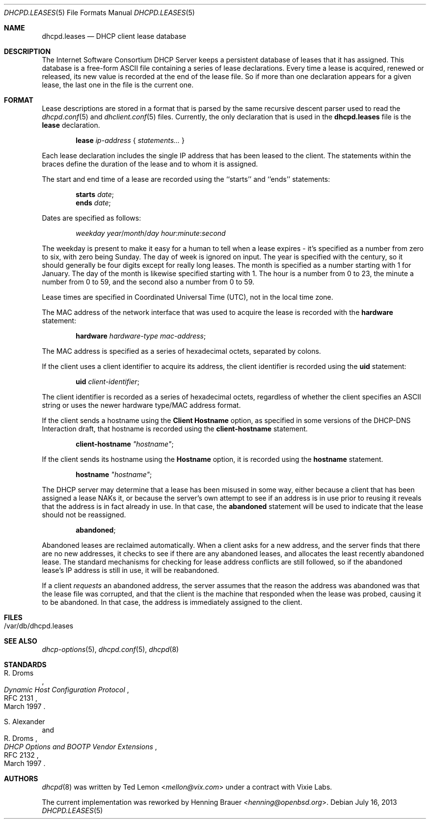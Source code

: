 .\"	$OpenBSD: dhcpd.leases.5,v 1.8 2013/07/16 10:26:17 jmc Exp $
.\"
.\" Copyright (c) 1997, 1998 The Internet Software Consortium.
.\" All rights reserved.
.\"
.\" Redistribution and use in source and binary forms, with or without
.\" modification, are permitted provided that the following conditions
.\" are met:
.\"
.\" 1. Redistributions of source code must retain the above copyright
.\"    notice, this list of conditions and the following disclaimer.
.\" 2. Redistributions in binary form must reproduce the above copyright
.\"    notice, this list of conditions and the following disclaimer in the
.\"    documentation and/or other materials provided with the distribution.
.\" 3. Neither the name of The Internet Software Consortium nor the names
.\"    of its contributors may be used to endorse or promote products derived
.\"    from this software without specific prior written permission.
.\"
.\" THIS SOFTWARE IS PROVIDED BY THE INTERNET SOFTWARE CONSORTIUM AND
.\" CONTRIBUTORS ``AS IS'' AND ANY EXPRESS OR IMPLIED WARRANTIES,
.\" INCLUDING, BUT NOT LIMITED TO, THE IMPLIED WARRANTIES OF
.\" MERCHANTABILITY AND FITNESS FOR A PARTICULAR PURPOSE ARE
.\" DISCLAIMED.  IN NO EVENT SHALL THE INTERNET SOFTWARE CONSORTIUM OR
.\" CONTRIBUTORS BE LIABLE FOR ANY DIRECT, INDIRECT, INCIDENTAL,
.\" SPECIAL, EXEMPLARY, OR CONSEQUENTIAL DAMAGES (INCLUDING, BUT NOT
.\" LIMITED TO, PROCUREMENT OF SUBSTITUTE GOODS OR SERVICES; LOSS OF
.\" USE, DATA, OR PROFITS; OR BUSINESS INTERRUPTION) HOWEVER CAUSED AND
.\" ON ANY THEORY OF LIABILITY, WHETHER IN CONTRACT, STRICT LIABILITY,
.\" OR TORT (INCLUDING NEGLIGENCE OR OTHERWISE) ARISING IN ANY WAY OUT
.\" OF THE USE OF THIS SOFTWARE, EVEN IF ADVISED OF THE POSSIBILITY OF
.\" SUCH DAMAGE.
.\"
.\" This software has been written for the Internet Software Consortium
.\" by Ted Lemon <mellon@fugue.com> in cooperation with Vixie
.\" Enterprises.  To learn more about the Internet Software Consortium,
.\" see ``http://www.isc.org/isc''.  To learn more about Vixie
.\" Enterprises, see ``http://www.vix.com''.
.\"
.Dd $Mdocdate: July 16 2013 $
.Dt DHCPD.LEASES 5
.Os
.Sh NAME
.Nm dhcpd.leases
.Nd DHCP client lease database
.Sh DESCRIPTION
The Internet Software Consortium DHCP Server keeps a persistent
database of leases that it has assigned.
This database is a free-form ASCII file containing a series of
lease declarations.
Every time a lease is acquired, renewed or released, its new value is
recorded at the end of the lease file.
So if more than one declaration appears for a given lease,
the last one in the file is the current one.
.Sh FORMAT
Lease descriptions are stored in a format that is parsed by the same
recursive descent parser used to read the
.Xr dhcpd.conf 5
and
.Xr dhclient.conf 5
files.
Currently, the only declaration that is used in the
.Nm
file is the
.Ic lease
declaration.
.Pp
.D1 Ic lease Ar ip-address No { Ar statements... No }
.Pp
Each lease declaration includes the single IP address that has been
leased to the client.
The statements within the braces define the duration of the lease
and to whom it is assigned.
.Pp
The start and end time of a lease are recorded using the ``starts''
and ``ends'' statements:
.Pp
.D1 Ic starts Ar date ;
.D1 Ic ends Ar date ;
.Pp
Dates are specified as follows:
.Pp
.D1 Ar weekday year Ns / Ns Ar month Ns / Ns Ar day hour : Ns Ar minute : Ns Ar second
.Pp
The weekday is present to make it easy for a human to tell when a
lease expires \- it's specified as a number from zero to six, with zero
being Sunday.
The day of week is ignored on input.
The year is specified with the century, so it should generally be four digits
except for really long leases.
The month is specified as a number starting with 1 for January.
The day of the month is likewise specified starting with 1.
The hour is a number from 0 to 23, the minute a number from 0 to 59,
and the second also a number from 0 to 59.
.Pp
Lease times are specified in Coordinated Universal Time (UTC), not in the
local time zone.
.Pp
The MAC address of the network interface that was used to acquire the
lease is recorded with the
.Ic hardware
statement:
.Pp
.D1 Ic hardware Ar hardware-type mac-address ;
.Pp
The MAC address is specified as a series of hexadecimal octets,
separated by colons.
.Pp
If the client uses a client identifier to acquire its address, the
client identifier is recorded using the
.Ic uid
statement:
.Pp
.D1 Ic uid Ar client-identifier ;
.Pp
The client identifier is recorded as a series of hexadecimal octets,
regardless of whether the client specifies an ASCII string or uses the
newer hardware type/MAC address format.
.Pp
If the client sends a hostname using the
.Ic Client Hostname
option, as specified in some versions of the DHCP-DNS Interaction draft, that
hostname is recorded using the
.Ic client-hostname
statement.
.Pp
.D1 Ic client-hostname Ar \&"hostname\&" ;
.Pp
If the client sends its hostname using the
.Ic Hostname
option, it is recorded using the
.Ic hostname
statement.
.Pp
.D1 Ic hostname Ar \&"hostname\&" ;
.Pp
The DHCP server may determine that a lease has been misused in some
way, either because a client that has been assigned a lease NAKs it,
or because the server's own attempt to see if an address is in use
prior to reusing it reveals that the address is in fact already in
use.
In that case, the
.Ic abandoned
statement will be used to indicate that the lease should not be reassigned.
.Pp
.D1 Ic abandoned ;
.Pp
Abandoned leases are reclaimed automatically.
When a client asks for a new address, and the server finds that there
are no new addresses, it checks to see if there are any abandoned leases,
and allocates the least recently abandoned lease.
The standard mechanisms for checking for lease address conflicts are still
followed, so if the abandoned lease's IP address is still in use,
it will be reabandoned.
.Pp
If a client
.Em requests
an abandoned address, the server assumes that the reason the address was
abandoned was that the lease file was corrupted, and that the client is
the machine that responded when the lease was probed,
causing it to be abandoned.
In that case, the address is immediately assigned to the client.
.Sh FILES
.Bl -tag -width Ds -compact
.It /var/db/dhcpd.leases
.El
.Sh SEE ALSO
.Xr dhcp-options 5 ,
.Xr dhcpd.conf 5 ,
.Xr dhcpd 8
.Sh STANDARDS
.Rs
.%A R. Droms
.%D March 1997
.%R RFC 2131
.%T Dynamic Host Configuration Protocol
.Re
.Pp
.Rs
.%A S. Alexander
.%A R. Droms
.%D March 1997
.%R RFC 2132
.%T DHCP Options and BOOTP Vendor Extensions
.Re
.Sh AUTHORS
.An -nosplit
.Xr dhcpd 8
was written by
.An Ted Lemon Aq Mt mellon@vix.com
under a contract with Vixie Labs.
.Pp
The current implementation was reworked by
.An Henning Brauer Aq Mt henning@openbsd.org .
